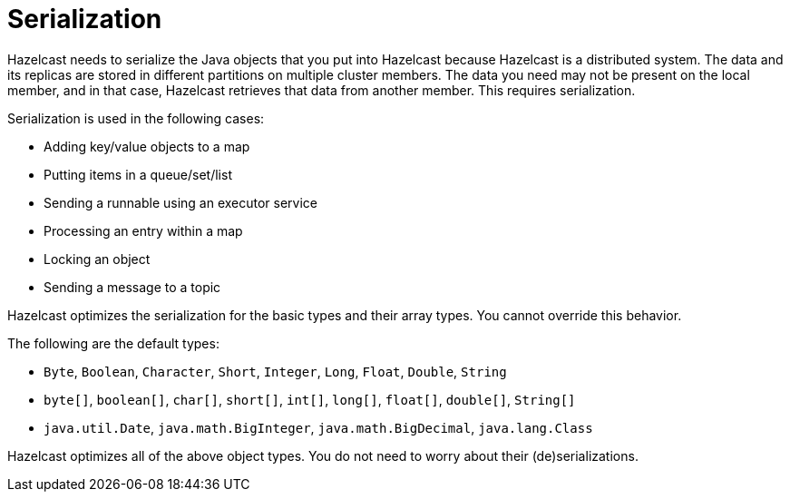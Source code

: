 = Serialization

Hazelcast needs to serialize the Java objects that you put into Hazelcast because
Hazelcast is a distributed system. The data and its replicas are
stored in different partitions on multiple cluster members.
The data you need may not be present on the local member, and in that case,
Hazelcast retrieves that data from another member. This requires serialization.

Serialization is used in the following cases:

* Adding key/value objects to a map
* Putting items in a queue/set/list
* Sending a runnable using an executor service
* Processing an entry within a map
* Locking an object
* Sending a message to a topic

Hazelcast optimizes the serialization for the basic types and their array types.
You cannot override this behavior.

The following are the default types:

* `Byte`, `Boolean`, `Character`, `Short`, `Integer`, `Long`, `Float`, `Double`, `String`
* `byte[]`, `boolean[]`, `char[]`, `short[]`, `int[]`, `long[]`, `float[]`, `double[]`, `String[]`
* `java.util.Date`, `java.math.BigInteger`, `java.math.BigDecimal`, `java.lang.Class`

Hazelcast optimizes all of the above object types. You do not need to worry about their (de)serializations.